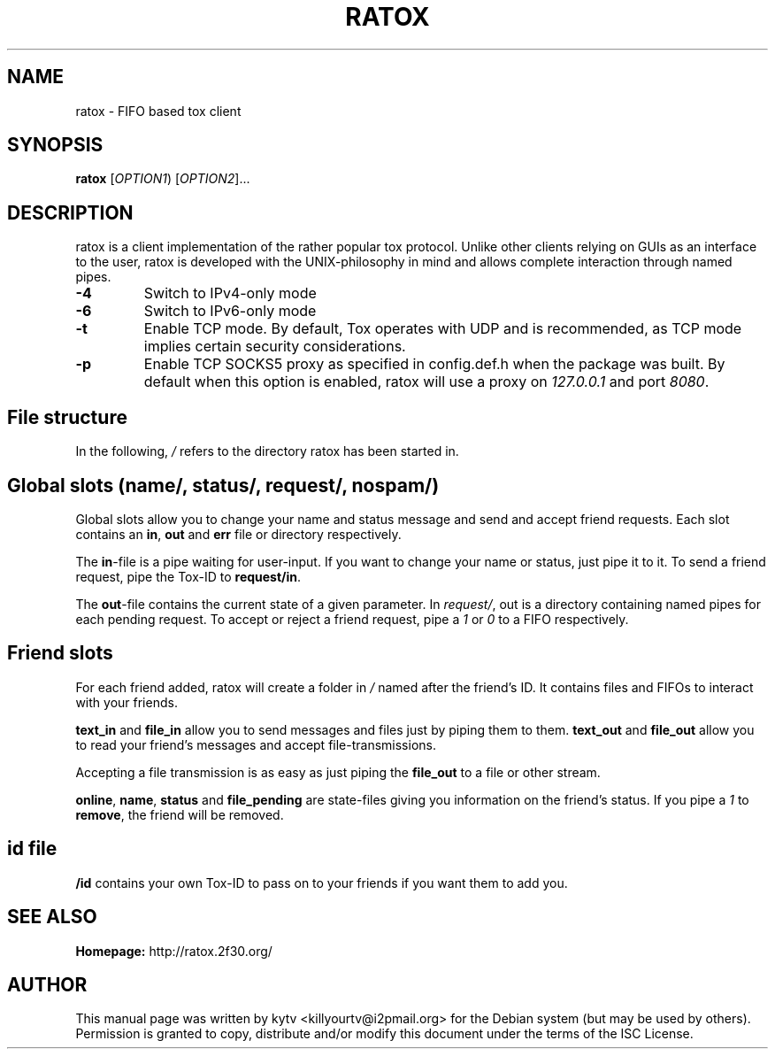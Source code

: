 .TH RATOX "1" "October 2014"

.SH NAME
ratox - FIFO based tox client

.SH SYNOPSIS
.B ratox
[\fIOPTION1\fR) [\fIOPTION2\fR]...

.SH DESCRIPTION
ratox is a client implementation of the rather popular tox protocol.
Unlike other clients relying on GUIs as an interface to the user, ratox is
developed with the UNIX-philosophy in mind and allows complete
interaction through named pipes.
.TP
\fB\-4\fR
Switch to IPv4-only mode
.TP
\fB\-6\fR
Switch to IPv6-only mode
.TP
\fB\-t\fR
Enable TCP mode. By default, Tox operates with UDP and is recommended, as TCP mode implies certain security considerations.
.TP
\fB\-p\fR
Enable TCP SOCKS5 proxy as specified in config.def.h when the package was built.
By default when this option is enabled, ratox will use a proxy on \fI127.0.0.1\fR and port
\fI8080\fR.

.SH File structure
In the following, \fI/\fR refers to the directory ratox has been started in.
.BR

.SH Global slots (\fIname/\fR, \fIstatus/\fR, \fIrequest/\fR, \fInospam/\fR)

Global slots allow you to change your name and status message and send and
accept friend requests.  Each slot contains an \fBin\fR, \fBout\fR and
\fBerr\fR file or directory respectively.

The \fBin\fR-file is a pipe waiting for user-input. If you want to change your
name or status, just pipe it to it. To send a friend request, pipe the Tox-ID
to \fBrequest/in\fR.

The \fBout\fR-file contains the current state of a given parameter. In
\fIrequest/\fR, out is a directory containing named pipes for each pending
request. To accept or reject a friend request, pipe a \fI1\fR or \fI0\fR to a
FIFO respectively.

.SH Friend slots

For each friend added, ratox will create a folder in \fI/\fR named after the
friend's ID. It contains files and FIFOs to interact with your friends.

\fBtext_in\fR and \fBfile_in\fR allow you to send messages and files just by piping them to them.
\fBtext_out\fR and \fBfile_out\fR allow you to read your friend's messages and accept file-transmissions.

Accepting a file transmission is as easy as just piping the \fBfile_out\fR to a
file or other stream.

\fBonline\fR, \fBname\fR, \fBstatus\fR and \fBfile_pending\fR are state-files
giving you information on the friend's status.
If you pipe a \fI1\fR to \fBremove\fR, the friend will be removed.

.SH id file

\fB/id\fR contains your own Tox-ID to pass on to your friends if you want them to add you.

.SH "SEE ALSO"
.br
.B Homepage:
http://ratox.2f30.org/
.br

.SH AUTHOR
This manual page was written by kytv <killyourtv@i2pmail.org> for the Debian system (but may be used by others).
.br
Permission is granted to copy, distribute and/or modify this document under the terms of the ISC License.

